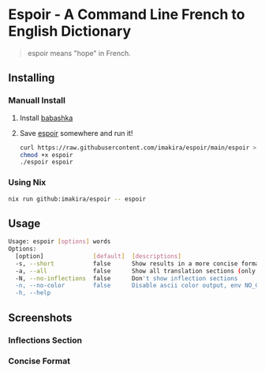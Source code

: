 #+OPTIONS: \n:t
#+OPTIONS: toc:nil

* Espoir - A Command Line French to English Dictionary

#+BEGIN_QUOTE
espoir means "hope" in French.
#+END_QUOTE

[[./screenshots/espoir.png]]

** Installing

*** Manuall Install

1. Install [[https://github.com/babashka/babashka][babashka]]
2. Save [[https://raw.githubusercontent.com/imakira/espoir/main/espoir][espoir]] somewhere and run it!

   #+BEGIN_SRC bash
     curl https://raw.githubusercontent.com/imakira/espoir/main/espoir > espoir
     chmod +x espoir
     ./espoir espoir
   #+END_SRC

*** Using Nix

#+BEGIN_SRC bash
nix run github:imakira/espoir -- espoir
#+END_SRC

** Usage

#+BEGIN_SRC bash :exports results :results code
espoir -h
#+END_SRC

#+RESULTS:
#+begin_src bash
Usage: espoir [options] words
Options: 
  [option]              [default]  [descriptions]
  -s, --short           false      Show results in a more concise format, omitting some information.
  -a, --all             false      Show all translation sections (only principal translations are shown by default)
  -N, --no-inflections  false      Don't show inflection sections
  -n, --no-color        false      Disable ascii color output, env NO_COLOR is also supported
  -h, --help
#+end_src


** Screenshots

*** Inflections Section

[[file:screenshots/inflections.png]]

*** Concise Format

[[file:screenshots/concise.png]]
